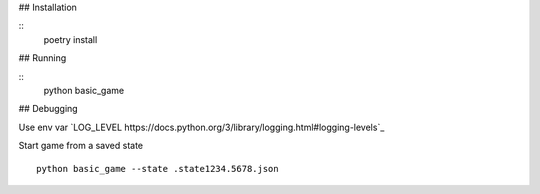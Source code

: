 
## Installation

::
    poetry install


## Running

::
    python basic_game


## Debugging

Use env var `LOG_LEVEL https://docs.python.org/3/library/logging.html#logging-levels`_


Start game from a saved state
::
    python basic_game --state .state1234.5678.json
